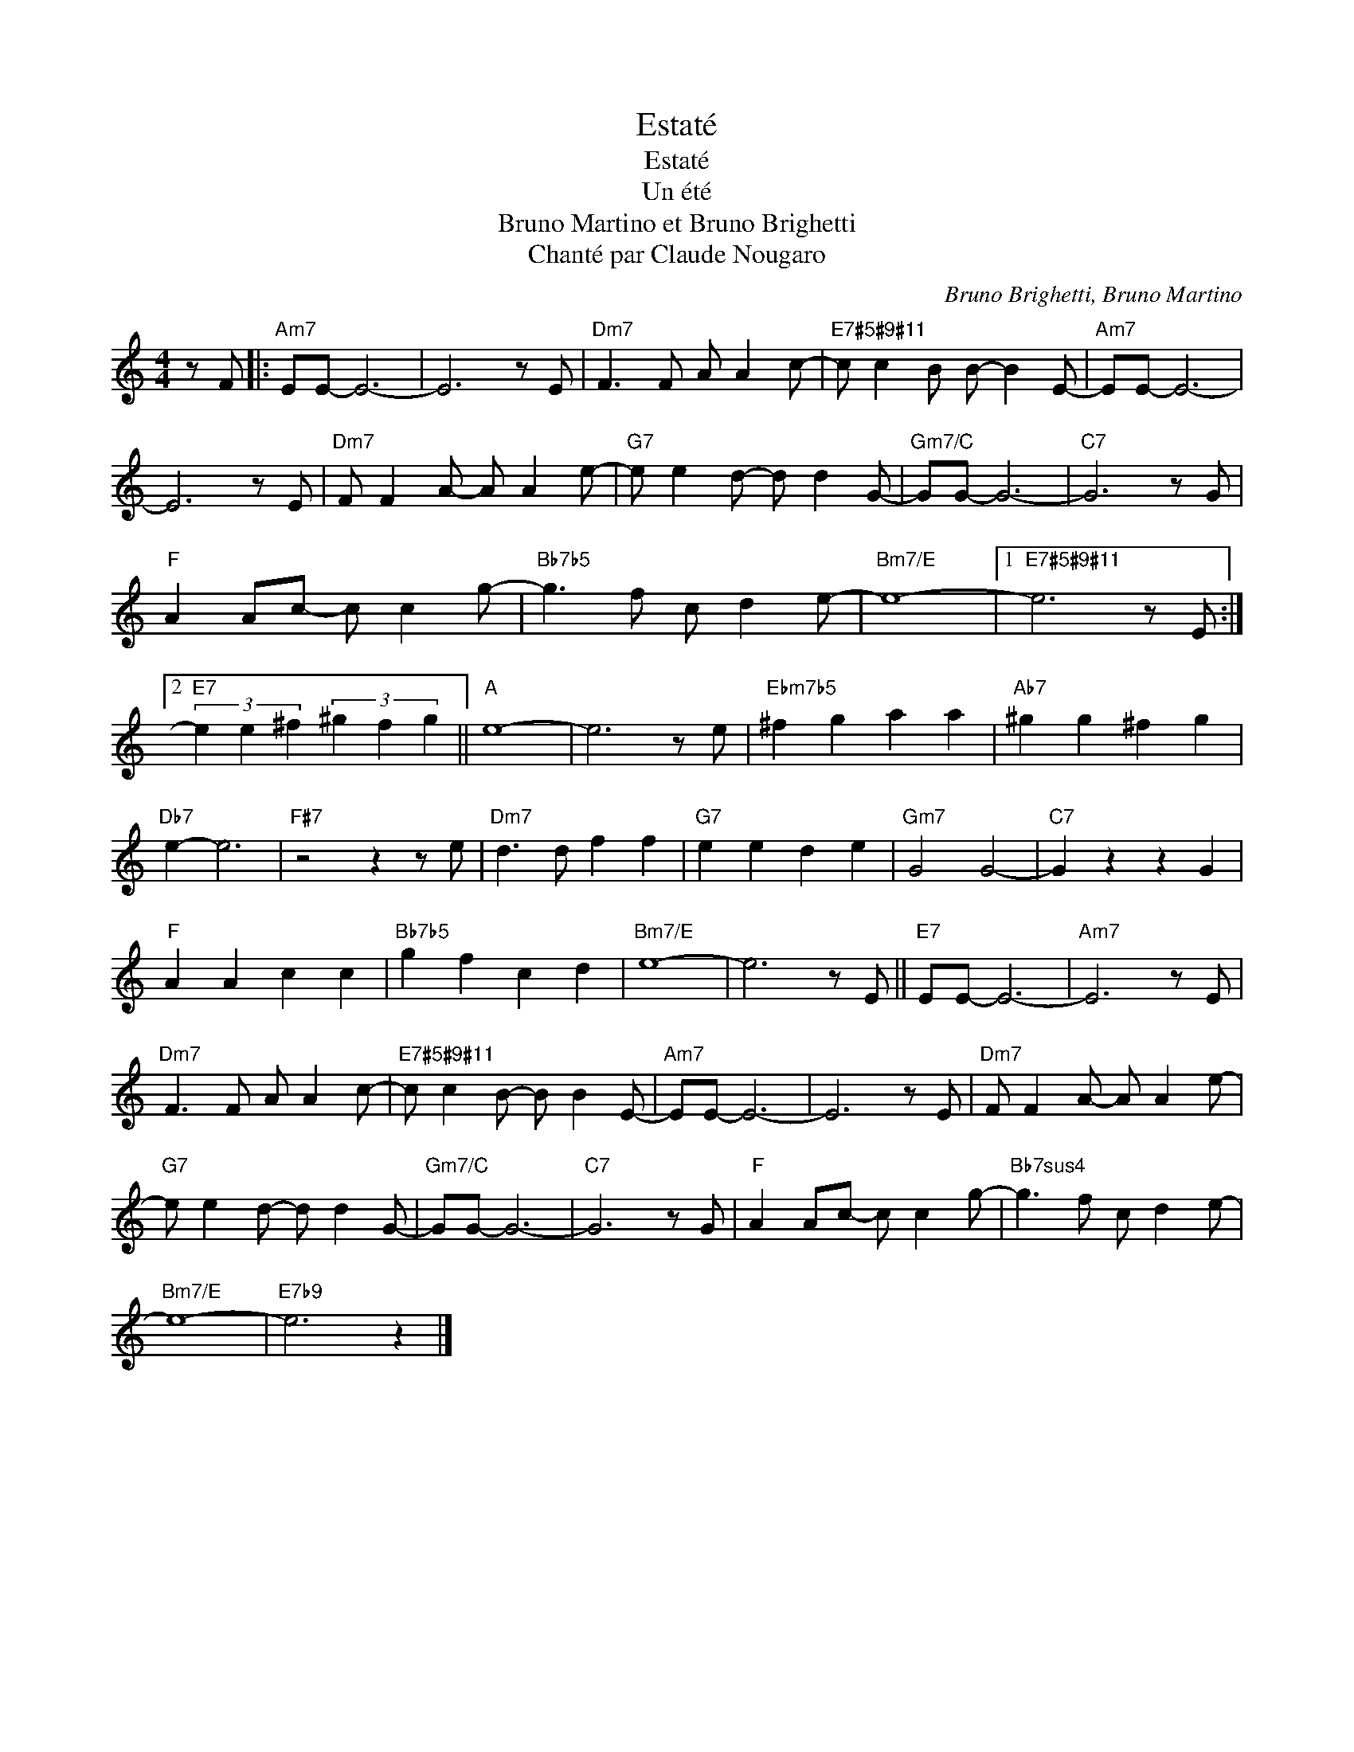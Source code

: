 X:1
T:Estaté
T:Estaté
T:Un été
T:Bruno Martino et Bruno Brighetti
T:Chanté par Claude Nougaro
C:Bruno Brighetti, Bruno Martino
Z:All Rights Reserved
L:1/8
M:4/4
K:C
V:1 treble 
%%MIDI program 0
V:1
 z F |:"Am7" EE- E6- | E6 z E |"Dm7" F3 F A A2 c- |"E7#5#9#11" c c2 B B- B2 E- |"Am7" EE- E6- | %6
 E6 z E |"Dm7" F F2 A- A A2 e- |"G7" e e2 d- d d2 G- |"Gm7/C" GG- G6- |"C7" G6 z G | %11
"F" A2 Ac- c c2 g- |"Bb7b5" g3 f c d2 e- |"Bm7/E" e8- |1"E7#5#9#11" e6 z E :|2 %15
"E7" (3e2 e2 ^f2 (3^g2 f2 g2 ||"A" e8- | e6 z e |"Ebm7b5" ^f2 g2 a2 a2 |"Ab7" ^g2 g2 ^f2 g2 | %20
"Db7" e2- e6 |"F#7" z4 z2 z e |"Dm7" d3 d f2 f2 |"G7" e2 e2 d2 e2 |"Gm7" G4 G4- |"C7" G2 z2 z2 G2 | %26
"F" A2 A2 c2 c2 |"Bb7b5" g2 f2 c2 d2 |"Bm7/E" e8- | e6 z E ||"E7" EE- E6- |"Am7" E6 z E | %32
"Dm7" F3 F A A2 c- |"E7#5#9#11" c c2 B- B B2 E- |"Am7" EE- E6- | E6 z E |"Dm7" F F2 A- A A2 e- | %37
"G7" e e2 d- d d2 G- |"Gm7/C" GG- G6- |"C7" G6 z G |"F" A2 Ac- c c2 g- |"Bb7sus4" g3 f c d2 e- | %42
"Bm7/E" e8- |"E7b9" e6 z2 |] %44

